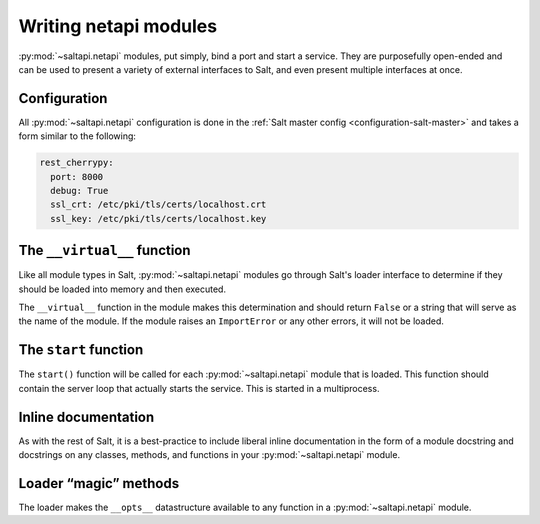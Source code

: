 ======================
Writing netapi modules
======================

:py:mod:`~saltapi.netapi` modules, put simply, bind a port and start a service.
They are purposefully open-ended and can be used to present a variety of
external interfaces to Salt, and even present multiple interfaces at once.

.. seealso:: :ref:`The full list of netapi modules <all-netapi-modules>`

Configuration
=============

All :py:mod:`~saltapi.netapi` configuration is done in the :ref:`Salt master
config <configuration-salt-master>` and takes a form similar to the following:

.. code-block:: yaml

    rest_cherrypy:
      port: 8000
      debug: True
      ssl_crt: /etc/pki/tls/certs/localhost.crt
      ssl_key: /etc/pki/tls/certs/localhost.key

The ``__virtual__`` function
============================

Like all module types in Salt, :py:mod:`~saltapi.netapi` modules go through
Salt's loader interface to determine if they should be loaded into memory and
then executed.

The ``__virtual__`` function in the module makes this determination and should
return ``False`` or a string that will serve as the name of the module. If the
module raises an ``ImportError`` or any other errors, it will not be loaded.

The ``start`` function
======================

The ``start()`` function will be called for each :py:mod:`~saltapi.netapi`
module that is loaded. This function should contain the server loop that
actually starts the service. This is started in a multiprocess.

Inline documentation
====================

As with the rest of Salt, it is a best-practice to include liberal inline
documentation in the form of a module docstring and docstrings on any classes,
methods, and functions in your :py:mod:`~saltapi.netapi` module.

Loader “magic” methods
======================

The loader makes the ``__opts__`` datastructure available to any function in
a :py:mod:`~saltapi.netapi` module.
